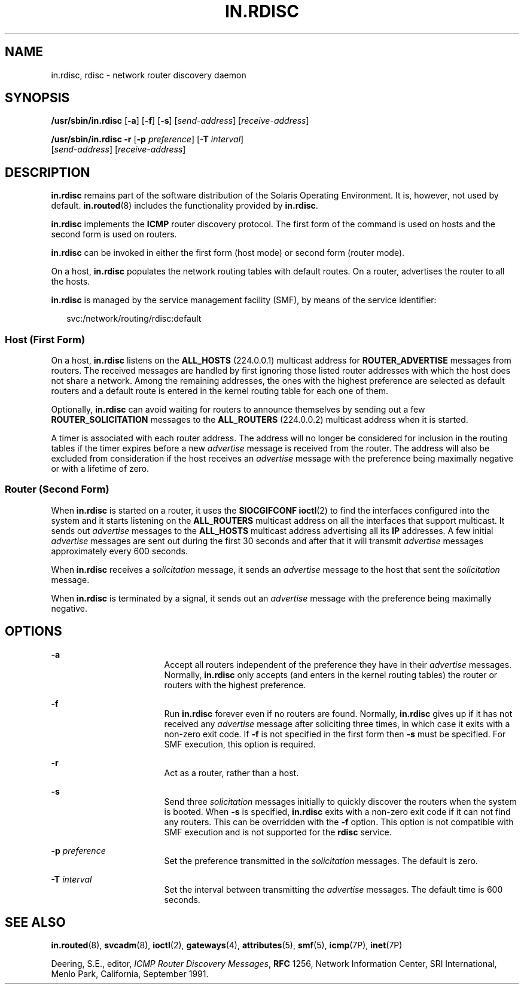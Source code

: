'\" te
.\" Copyright (c) 2004 Sun Microsystems, Inc. All Rights Reserved.
.\" Copyright 1989 AT&T
.\" The contents of this file are subject to the terms of the Common Development and Distribution License (the "License").  You may not use this file except in compliance with the License.
.\" You can obtain a copy of the license at usr/src/OPENSOLARIS.LICENSE or http://www.opensolaris.org/os/licensing.  See the License for the specific language governing permissions and limitations under the License.
.\" When distributing Covered Code, include this CDDL HEADER in each file and include the License file at usr/src/OPENSOLARIS.LICENSE.  If applicable, add the following below this CDDL HEADER, with the fields enclosed by brackets "[]" replaced with your own identifying information: Portions Copyright [yyyy] [name of copyright owner]
.TH IN.RDISC 8 "Nov 9, 2006"
.SH NAME
in.rdisc, rdisc \- network router discovery daemon
.SH SYNOPSIS
.LP
.nf
\fB/usr/sbin/in.rdisc\fR  [\fB-a\fR] [\fB-f\fR] [\fB-s\fR] [\fIsend-address\fR] [\fIreceive-address\fR]
.fi

.LP
.nf
\fB/usr/sbin/in.rdisc\fR  \fB-r\fR [\fB-p\fR \fIpreference\fR] [\fB-T\fR \fIinterval\fR]
 [\fIsend-address\fR] [\fIreceive-address\fR]
.fi

.SH DESCRIPTION
.sp
.LP
\fBin.rdisc\fR remains part of the software distribution of the Solaris
Operating Environment. It is, however, not used by default. \fBin.routed\fR(8)
includes the functionality provided by \fBin.rdisc\fR.
.sp
.LP
\fBin.rdisc\fR implements the \fBICMP\fR router discovery protocol. The first
form of the command is used on hosts and the second form is used on routers.
.sp
.LP
\fBin.rdisc\fR can be invoked in either the first form (host mode) or second
form (router mode).
.sp
.LP
On a host, \fBin.rdisc\fR populates the network routing tables with default
routes. On a router, advertises the router to all the hosts.
.sp
.LP
\fBin.rdisc\fR is managed by the service management facility (SMF), by means of
the service identifier:
.sp
.in +2
.nf
svc:/network/routing/rdisc:default
.fi
.in -2
.sp

.SS "Host (First Form)"
.sp
.LP
On a host, \fBin.rdisc\fR listens on the \fBALL_HOSTS\fR (224.0.0.1) multicast
address for \fBROUTER_ADVERTISE\fR messages from routers. The received messages
are handled by first ignoring those listed router addresses with which the host
does not share a network. Among the remaining addresses, the ones with the
highest preference are selected as default routers and a default route is
entered in the kernel routing table for each one of them.
.sp
.LP
Optionally, \fBin.rdisc\fR can avoid waiting for routers to announce themselves
by sending out a few \fBROUTER_SOLICITATION\fR messages to the
\fBALL_ROUTERS\fR (224.0.0.2) multicast address when it is started.
.sp
.LP
A timer is associated with each router address. The address will no longer be
considered for inclusion in the routing tables if the timer expires before a
new \fIadvertise\fR message is received from the router. The address will also
be excluded from consideration if the host receives an \fIadvertise\fR message
with the preference being maximally negative or with a lifetime of zero.
.SS "Router (Second Form)"
.sp
.LP
When \fBin.rdisc\fR is started on a router, it uses the \fBSIOCGIFCONF\fR
\fBioctl\fR(2) to find the interfaces configured into the system and it starts
listening on the \fBALL_ROUTERS\fR multicast address on all the interfaces that
support multicast. It sends out \fIadvertise\fR messages to the \fBALL_HOSTS\fR
multicast address advertising all its \fBIP\fR addresses. A few initial
\fIadvertise\fR messages are sent out during the first 30 seconds and after
that it will transmit \fIadvertise\fR messages approximately every 600 seconds.
.sp
.LP
When \fBin.rdisc\fR receives a \fIsolicitation\fR message, it sends an
\fIadvertise\fR message to the host that sent the \fIsolicitation\fR message.
.sp
.LP
When \fBin.rdisc\fR is terminated by a signal, it sends out an \fIadvertise\fR
message with the preference being maximally negative.
.SH OPTIONS
.sp
.ne 2
.na
\fB\fB-a\fR\fR
.ad
.RS 17n
Accept all routers independent of the preference they have in their
\fIadvertise\fR messages. Normally, \fBin.rdisc\fR only accepts (and enters in
the kernel routing tables) the router or routers with the highest preference.
.RE

.sp
.ne 2
.na
\fB\fB-f\fR\fR
.ad
.RS 17n
Run \fBin.rdisc\fR forever even if no routers are found. Normally,
\fBin.rdisc\fR gives up if it has not received any \fIadvertise\fR message
after soliciting three times, in which case it exits with a non-zero exit code.
If \fB-f\fR is not specified in the first form then \fB-s\fR must be specified.
For SMF execution, this option is required.
.RE

.sp
.ne 2
.na
\fB\fB-r\fR\fR
.ad
.RS 17n
Act as a router, rather than a host.
.RE

.sp
.ne 2
.na
\fB\fB-s\fR\fR
.ad
.RS 17n
Send three \fIsolicitation\fR messages initially to quickly discover the
routers when the system is booted. When \fB-s\fR is specified, \fBin.rdisc\fR
exits with a non-zero exit code if it can not find any routers. This can be
overridden with the \fB-f\fR option. This option is not compatible with SMF
execution and is not supported for the \fBrdisc\fR service.
.RE

.sp
.ne 2
.na
\fB\fB-p\fR \fIpreference\fR\fR
.ad
.RS 17n
Set the preference transmitted in the \fIsolicitation\fR messages. The default
is zero.
.RE

.sp
.ne 2
.na
\fB\fB-T\fR \fIinterval\fR\fR
.ad
.RS 17n
Set the interval between transmitting the \fIadvertise\fR messages. The default
time is 600 seconds.
.RE

.SH SEE ALSO
.sp
.LP
\fBin.routed\fR(8), \fBsvcadm\fR(8), \fBioctl\fR(2),
\fBgateways\fR(4), \fBattributes\fR(5), \fBsmf\fR(5), \fBicmp\fR(7P),
\fBinet\fR(7P)
.sp
.LP
Deering, S.E., editor, \fIICMP Router Discovery Messages\fR, \fBRFC\fR 1256,
Network Information Center, SRI International, Menlo Park, California,
September 1991.
